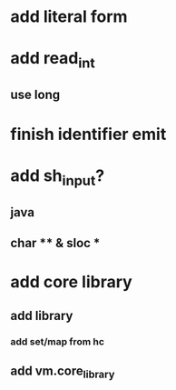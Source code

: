 * add literal form
* add read_int
** use long
* finish identifier emit
* add sh_input?
** java
** char ** & sloc *
* add core library
** add library
*** add set/map from hc
** add vm.core_library

